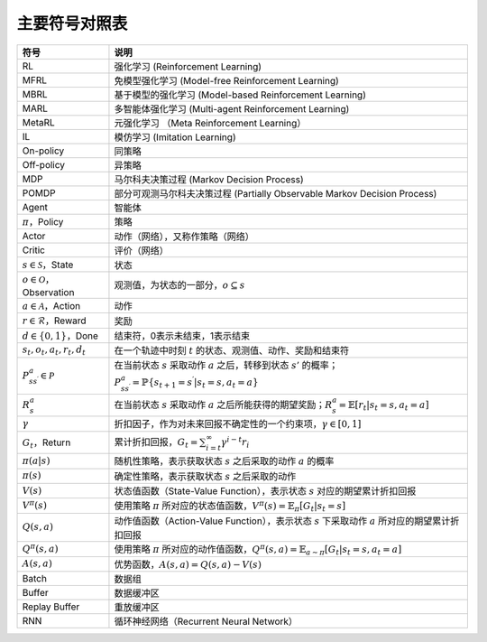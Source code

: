 主要符号对照表
==============

.. list-table::
    :header-rows: 1

    * - 符号
      - 说明
    * - RL
      - 强化学习 (Reinforcement Learning)
    * - MFRL
      - 免模型强化学习 (Model-free Reinforcement Learning)
    * - MBRL
      - 基于模型的强化学习 (Model-based Reinforcement Learning)
    * - MARL
      - 多智能体强化学习 (Multi-agent Reinforcement Learning)
    * - MetaRL
      - 元强化学习 （Meta Reinforcement Learning）
    * - IL
      - 模仿学习 (Imitation Learning)
    * - On-policy
      - 同策略
    * - Off-policy
      - 异策略
    * - MDP
      - 马尔科夫决策过程 (Markov Decision Process)
    * - POMDP
      - 部分可观测马尔科夫决策过程 (Partially Observable Markov Decision Process)
    * - Agent
      - 智能体
    * - :math:`\pi`，Policy
      - 策略
    * - Actor
      - 动作（网络），又称作策略（网络）
    * - Critic
      - 评价（网络）
    * - :math:`s\in \mathcal{S}`，State
      - 状态
    * - :math:`o\in \mathcal{O}`，Observation
      - 观测值，为状态的一部分，:math:`o\subseteq s`
    * - :math:`a\in \mathcal{A}`，Action
      - 动作
    * - :math:`r\in \mathcal{R}`，Reward
      - 奖励
    * - :math:`d\in \{0, 1\}`，Done
      - 结束符，0表示未结束，1表示结束
    * - :math:`s_t, o_t, a_t, r_t, d_t`
      - 在一个轨迹中时刻 :math:`t` 的状态、观测值、动作、奖励和结束符
    * - :math:`P_{ss^\prime}^a\in \mathcal{P}`
      - 在当前状态 :math:`s` 采取动作 :math:`a` 之后，转移到状态 :math:`s'` 的概率；:math:`P_{ss^\prime}^a=\mathbb{P}\{s_{t+1}=s^\prime|s_t=s, a_t=a\}`
    * - :math:`R_s^a`
      - 在当前状态 :math:`s` 采取动作 :math:`a` 之后所能获得的期望奖励；:math:`R_s^a=\mathbb{E}[r_t|s_t=s, a_t=a]`
    * - :math:`\gamma`
      - 折扣因子，作为对未来回报不确定性的一个约束项，:math:`\gamma\in [0, 1]`
    * - :math:`G_t`，Return
      - 累计折扣回报，:math:`G_t=\sum_{i=t}^\infty \gamma^{i-t} r_{i}`
    * - :math:`\pi(a|s)`
      - 随机性策略，表示获取状态 :math:`s` 之后采取的动作 :math:`a` 的概率
    * - :math:`\pi(s)`
      - 确定性策略，表示获取状态 :math:`s` 之后采取的动作
    * - :math:`V(s)`
      - 状态值函数（State-Value Function），表示状态 :math:`s` 对应的期望累计折扣回报
    * - :math:`V^\pi(s)`
      - 使用策略 :math:`\pi` 所对应的状态值函数，:math:`V^\pi(s)=\mathbb{E}_{\pi} [G_t|s_t=s]`
    * - :math:`Q(s, a)`
      - 动作值函数（Action-Value Function），表示状态 :math:`s` 下采取动作 :math:`a` 所对应的期望累计折扣回报
    * - :math:`Q^\pi(s, a)`
      - 使用策略 :math:`\pi` 所对应的动作值函数，:math:`Q^\pi(s, a) = \mathbb{E}_{a\sim \pi} [G_t|s_t=s, a_t=a]`
    * - :math:`A(s, a)`
      - 优势函数，:math:`A(s, a) = Q(s, a) - V(s)`
    * - Batch
      - 数据组
    * - Buffer
      - 数据缓冲区
    * - Replay Buffer
      - 重放缓冲区
    * - RNN
      - 循环神经网络（Recurrent Neural Network）

